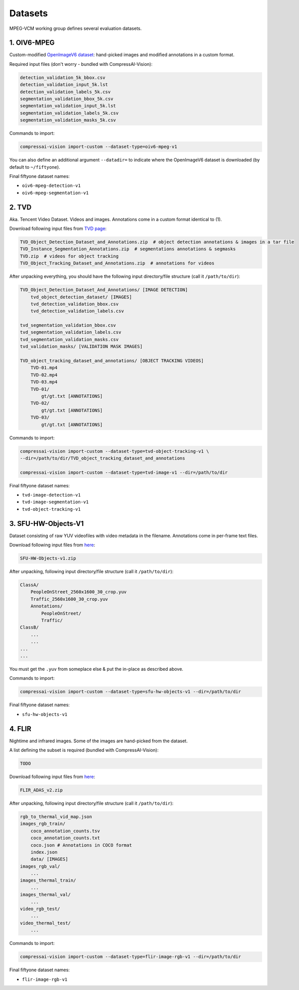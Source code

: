 .. _dataset:

Datasets
========

MPEG-VCM working group defines several evaluation datasets.

1. OIV6-MPEG
------------

Custom-modified `OpenImageV6 dataset <https://storage.googleapis.com/openimages/web/factsfigures_v6.html>`_:
hand-picked images and modified annotations in a custom format.

Required input files (don't worry - bundled with CompressAI-Vision):

.. code-block:: text

    detection_validation_5k_bbox.csv
    detection_validation_input_5k.lst
    detection_validation_labels_5k.csv
    segmentation_validation_bbox_5k.csv
    segmentation_validation_input_5k.lst
    segmentation_validation_labels_5k.csv
    segmentation_validation_masks_5k.csv

Commands to import:

.. code-block:: bash

    compressai-vision import-custom --dataset-type=oiv6-mpeg-v1

You can also define an additional argument ``--datadir=`` to indicate where the OpenImageV6 dataset is downloaded (by default to ``~/fiftyone``).

Final fiftyone dataset names:

- ``oiv6-mpeg-detection-v1``
- ``oiv6-mpeg-segmentation-v1``

2. TVD
------
Aka. Tencent Video Dataset.  Videos and images.  Annotations come in
a custom format identical to (1).

Download following input files from `TVD page <https://multimedia.tencent.com/resources/tvd>`_:

.. code-block:: text

    TVD_Object_Detection_Dataset_and_Annotations.zip  # object detection annotations & images in a tar file
    TVD_Instance_Segmentation_Annotations.zip  # segmentations annotations & segmasks
    TVD.zip  # videos for object tracking
    TVD_Object_Tracking_Dataset_and_Annotations.zip  # annotations for videos

After unpacking everything, you should have the following input directory/file structure
(call it ``/path/to/dir``):

.. code-block:: text

    TVD_Object_Detection_Dataset_And_Annotations/ [IMAGE DETECTION]
        tvd_object_detection_dataset/ [IMAGES]
        tvd_detection_validation_bbox.csv
        tvd_detection_validation_labels.csv

    tvd_segmentation_validation_bbox.csv
    tvd_segmentation_validation_labels.csv
    tvd_segmentation_validation_masks.csv
    tvd_validation_masks/ [VALIDATION MASK IMAGES]

    TVD_object_tracking_dataset_and_annotations/ [OBJECT TRACKING VIDEOS]
        TVD-01.mp4
        TVD-02.mp4
        TVD-03.mp4
        TVD-01/
            gt/gt.txt [ANNOTATIONS]
        TVD-02/
            gt/gt.txt [ANNOTATIONS]
        TVD-03/
            gt/gt.txt [ANNOTATIONS]

Commands to import:

.. code-block:: bash

    compressai-vision import-custom --dataset-type=tvd-object-tracking-v1 \
    --dir=/path/to/dir/TVD_object_tracking_dataset_and_annotations
    
    compressai-vision import-custom --dataset-type=tvd-image-v1 --dir=/path/to/dir

Final fiftyone dataset names:

- ``tvd-image-detection-v1``
- ``tvd-image-segmentation-v1``
- ``tvd-object-tracking-v1``


3. SFU-HW-Objects-V1
--------------------

Dataset consisting of raw YUV videofiles with video metadata in the filename.  Annotations
come in per-frame text files.

Download following input files from `here <https://www.frdr-dfdr.ca/repo/dataset/59931535-9ffd-4cc3-a3c2-4b06d06603d1>`_:

.. code-block:: text

    SFU-HW-Objects-v1.zip

After unpacking, following input directory/file structure (call it ``/path/to/dir``):

.. code-block:: text

    ClassA/
        PeopleOnStreet_2560x1600_30_crop.yuv
        Traffic_2560x1600_30_crop.yuv
        Annotations/
            PeopleOnStreet/
            Traffic/
    ClassB/
        ...
        ...
    ...
    ...

You must get the ``.yuv`` from someplace else & put the in-place as described above.

Commands to import:

.. code-block:: bash

    compressai-vision import-custom --dataset-type=sfu-hw-objects-v1 --dir=/path/to/dir

Final fiftyone dataset names:

- ``sfu-hw-objects-v1``

4. FLIR
-------

Nightime and infrared images.  Some of the images are hand-picked from the dataset.

A list defining the subset is required (bundled with CompressAI-Vision):

.. code-block:: text

    TODO

Download following input files from `here <https://adas-dataset-v2.flirconservator.com/#downloadguide>`_:

.. code-block:: text
    
    FLIR_ADAS_v2.zip

After unpacking, following input directory/file structure (call it ``/path/to/dir``):

.. code-block:: text

    rgb_to_thermal_vid_map.json
    images_rgb_train/
        coco_annotation_counts.tsv
        coco_annotation_counts.txt
        coco.json # Annotations in COCO format
        index.json
        data/ [IMAGES]
    images_rgb_val/
        ...
    images_thermal_train/
        ...
    images_thermal_val/
        ...
    video_rgb_test/
        ...
    video_thermal_test/
        ...

Commands to import:

.. code-block:: bash

    compressai-vision import-custom --dataset-type=flir-image-rgb-v1 --dir=/path/to/dir

Final fiftyone dataset names:

- ``flir-image-rgb-v1``

